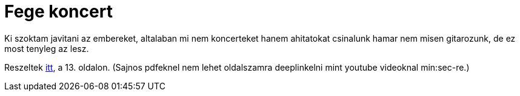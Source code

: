 = Fege koncert

:slug: fege-koncert
:category: zene
:tags: hu
:date: 2010-05-12T16:43:32Z
++++
<p>Ki szoktam javitani az embereket, altalaban mi nem koncerteket hanem ahitatokat csinalunk hamar nem misen gitarozunk, de ez most tenyleg az lesz.</p><p>Reszeltek <a href="http://www.hegyvidek.eu/hegyvidek-hirlevel-2010/hegyvidekinapok2010">itt</a>, a 13. oldalon. (Sajnos pdfeknel nem lehet oldalszamra deeplinkelni mint youtube videoknal min:sec-re.)</p>
++++
